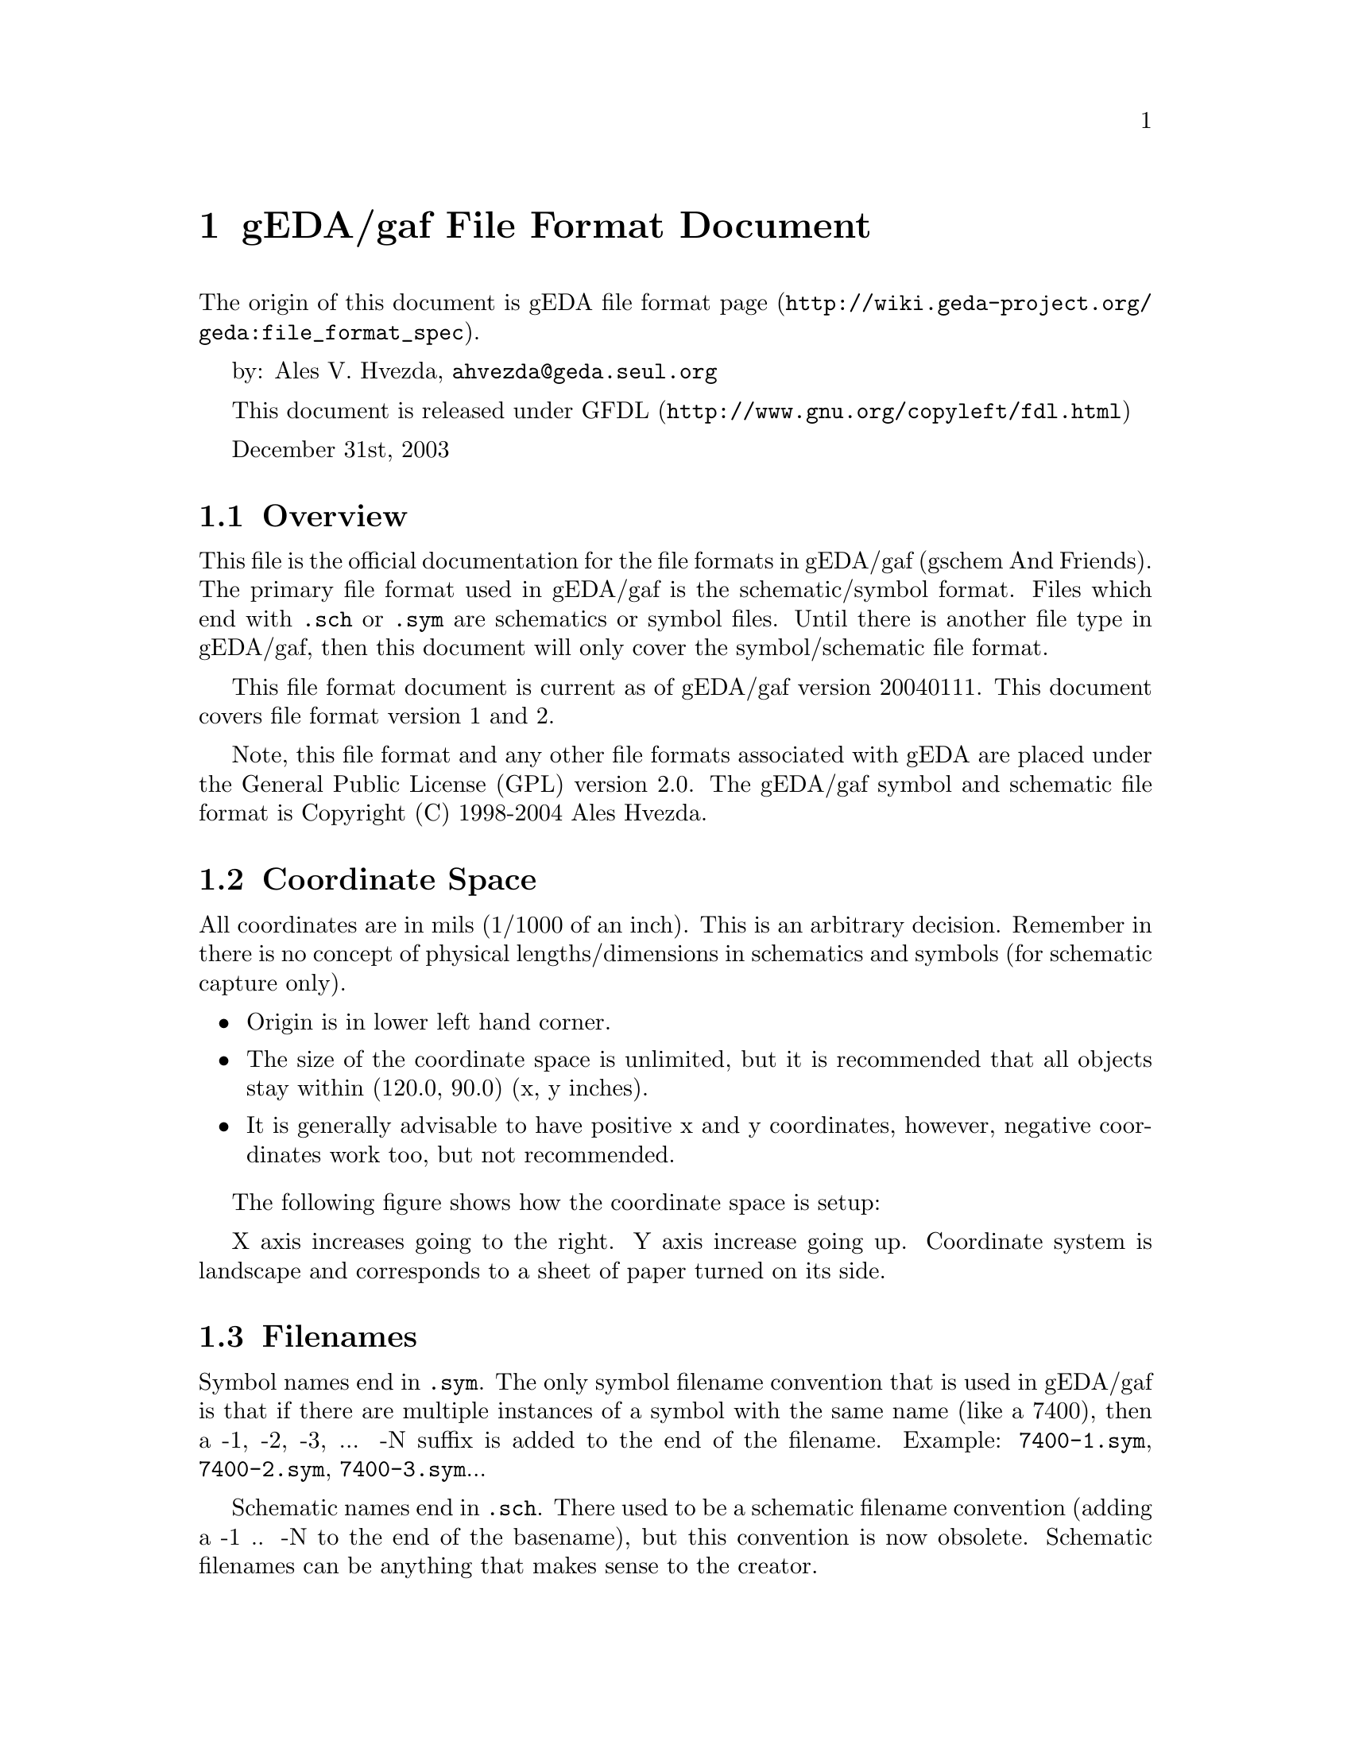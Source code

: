 @node gEDA file format
@chapter gEDA/gaf File Format Document
@cindex gEDA file format

The origin of this document is
@url{http://wiki.geda-project.org/geda:file_format_spec, gEDA file
format page}.


by: Ales V. Hvezda, @email{ahvezda@@geda.seul.org}

This document is released under
@url{http://www.gnu.org/copyleft/fdl.html, GFDL}

December 31st, 2003


@node File format overview
@section Overview

This file is the official documentation for the file formats in
gEDA/gaf (gschem And Friends). The primary file format used in
gEDA/gaf is the schematic/symbol format. Files which end with
@file{.sch} or @file{.sym} are schematics or symbol files. Until there
is another file type in gEDA/gaf, then this document will only cover
the symbol/schematic file format.


This file format document is current as of gEDA/gaf version
20040111. This document covers file format version 1 and 2.


Note, this file format and any other file formats associated with gEDA
are placed under the General Public License (GPL) version 2.0. The
gEDA/gaf symbol and schematic file format is Copyright (C) 1998-2004
Ales Hvezda.


@node Coordinate space
@section Coordinate Space

All coordinates are in mils (1/1000 of an inch). This is an arbitrary
decision. Remember in there is no concept of physical
lengths/dimensions in schematics and symbols (for schematic capture
only).

@itemize
@item
Origin is in lower left hand corner.

@item
The size of the coordinate space is unlimited, but it is recommended
that all objects stay within (120.0, 90.0) (x, y inches).

@item
It is generally advisable to have positive x and y coordinates,
however, negative coordinates work too, but not recommended.

@end itemize


The following figure shows how the coordinate space is setup:

@c @image{coordinate-space}

X axis increases going to the right. Y axis increase going
up. Coordinate system is landscape and corresponds to a sheet of paper
turned on its side.


@node Filenames
@section Filenames

Symbol names end in @file{.sym}. The only symbol filename convention
that is used in gEDA/gaf is that if there are multiple instances of a
symbol with the same name (like a 7400), then a -1, -2, -3, ... -N
suffix is added to the end of the filename. Example: @file{7400-1.sym},
@file{7400-2.sym}, @file{7400-3.sym}...

Schematic names end in @file{.sch}. There used to be a schematic
filename convention (adding a -1 .. -N to the end of the basename),
but this convention is now obsolete. Schematic filenames can be
anything that makes sense to the creator.


@node Object types
@section Object types

A schematic/symbol file for gEDA/gaf consists of:

@itemize
@item
A version (@code{v}) as the first item in the file. This is required.

@item
Any number of objects and the correct data. Objects are specified by
an ``object type''.

@item
Most objects are a single line, however text objects are two lines
long.

@item
No blank lines at the end of the file (these are ignored by the tools)

@item
For all enumerated types in the gEDA/gaf file formats, the field takes
on the numeric value.

@end itemize

The ``object type'' ID is a single letter and this ID must start in
the first column. The object type ID is case sensitive.

The schematic and symbol files share the same file layout. A symbol is
nothing more than a collection of primitive objects (lines, boxes,
circles, arcs, text, and pins). A schematic is a collection of symbols
(components), nets, and buses.

The following sections describe the specifics of each recognized
object type. Each section has the name of the object, which file type
(sch/sym) the object can appear in, the format of the data, a
description of each individual field, details and caveats of the
fields, and finally an example with description.

For information on the color index (which is used in practically all
objects), see the @ref{Colors} section.

@node version
@subsection version

Valid in: Schematic and Symbol files


@code{@strong{type version fileformat_version}}
@multitable @columnfractions .2 .2 .2 .4
@headitem
Pos. @tab Field @tab Type/unit @tab Description

@item
# @tab type @tab char @tab v

@item
1 @tab version @tab int @tab version of gEDA/gaf that wrote this file

@item
2 @tab fileformat_version @tab int @tab gEDA/gaf file format version
number

@end multitable

@itemize
@item
The type is a lower case ``v'' (as in Victor).

@item
This object must be in every file used or created by the gEDA/gaf
tools.

@item
The format of the first version field is YYYYMMDD.

@item
The version number is not an arbitrary timestamp. Do not make up a
version number and expect the tools to behave properly.

@item
The ``version of gEDA/gaf that wrote this file'' was used in all
versions of gEDA/gaf up to 20030921 as the file formats version. This
field should no longer be used to determine the file format. It is
used for information purposes only now.

@item
Starting at and after gEDA/gaf version 20031004, the
@code{fileformat_version} field is used to determine the file format
version. All file format code should key off of this field.

@item
@code{fileformat_version} increases when the file format changes.

@item
The starting point for @code{fileformat_version} was 1. The current
file format version is 2.

@item
fileformat version is just an integer with no minor number.

@item
Development versions include: 19990601, 19990610, 19990705, 19990829,
19990919, 19991011, 20000220, 20000704, 20001006, 20001217, 20010304,
20010708, 20010722, 20020209, 20020414, 20020527, 20020825, 20021103,
20030223, 20030525, 20030901, 20040111, 20040710, 20041228, 20050313,
20050820, 20060123, 20060824, 20060906, 20061020, 20070216, 20070705,
20070708, 20070818, 20071229, 20080110, 20080127, 20080706, 20081220,
20081221, 20090328, 20090829, 20090830, 20110116, 20110619, 20111231

@item
Stable versions include: 20070526, 20070626, 20070902, 20071231,
20080127, 20080929, 20081220, 20081231, 20091004, 20100214, 20110115

@item
CVS or test versions (should not be used): 20030921, 20031004,
20031019, 20031231, 20050814

@item
Keep in mind that each of the above listed versions might have had
file format variations. This document only covers the last version's
file format.

@end itemize


Example:
@example
v 20040111 1
@end example


@node line
@subsection line

Valid in: Schematic and Symbol files


@code{@strong{type x1 y1 x2 y2 color width capstyle dashstyle
dashlength dashspace}}
@multitable @columnfractions .2 .2 .2 .4
@headitem
Pos. @tab Field @tab Type/unit @tab Description

@item
# @tab type @tab char @tab L

@item
1 @tab x1 @tab int/mils @tab First X coordinate

@item
2 @tab y1 @tab int/mils @tab First Y coordinate

@item
3 @tab x2 @tab int/mils @tab Second X coordinate

@item
4 @tab y2 @tab int/mils @tab Second Y coordinate

@item
5 @tab color @tab int @tab Color index

@item
6 @tab width @tab int/mils @tab Width of line

@item
7 @tab capstyle @tab int @tab Line cap style

@item
8 @tab dashstyle @tab int @tab Type of dash style

@item
9 @tab dashlength @tab int/mils @tab Length of dash

@item
10 @tab dashspace @tab int/mils @tab Space inbetween dashes

@end multitable

@itemize
@item
The capstyle is an enumerated type:
@itemize
@item
END NONE = 0

@item
END SQUARE = 1

@item
END ROUND = 2

@end itemize

@item
The dashstyle is an enumerated type:
@itemize
@item
TYPE SOLID = 0

@item
TYPE DOTTED = 1

@item
TYPE DASHED = 2

@item
TYPE CENTER = 3

@item
TYPE PHANTOM = 4

@end itemize

@item
The dashlength parameter is not used for TYPE SOLID and TYPE
DOTTED. This parameter should take on a value of -1 in these cases.

@item
The dashspace parameter is not used for TYPE SOLID. This parameter
should take on a value of -1 in these case.

@end itemize


Example:
@example
L 23000 69000 28000 69000 3 40 0 1 -1 75
@end example

A line segment from (23000, 69000) to (28000, 69000) with color index
3, 40 mils thick, no cap, dotted line style, and with a spacing of 75
mils in between each dot.


@node picture
@subsection picture

Valid in: Schematic and Symbol files


@code{@strong{type x y width height angle mirrored embedded
filename
[encoded picture data
encoded picture end]}}

@multitable @columnfractions .2 .2 .2 .4
@headitem
Pos. @tab Field @tab Type/unit @tab Description

@item
# @tab type @tab char @tab G

@item
1 @tab x @tab int/mils @tab Lower left X coordinate

@item
2 @tab y @tab int/mils @tab Lower left Y coordinate

@item
3 @tab width @tab int/mils @tab Width of the picture

@item
4 @tab height @tab int/mils @tab Height of the picture

@item
5 @tab angle @tab int/degrees @tab Angle of the picture

@item
6 @tab mirrored @tab char @tab Mirrored or normal picture

@item
7 @tab embedded @tab char @tab Embedded or link to the picture file

@item
8 @tab filename @tab string @tab path and filename of a not embedded
picture

@item
9 @tab encoded picture data @tab string @tab Serialized picture
encoded using base64

@item
10 @tab encoded picture end @tab string @tab A line containing only a
dot character

@end multitable

@itemize
@item
This object is a picture object. The first line contains all the
picture parameters, and the second line is the path and filename of
the picture. The filename is not used if the picture is embedded.

@item
The angle of the picture can only take on one of the following values:
0, 90, 180, 270.

@item
The mirrored field is an enumerated type:
@itemize
@item
NOT MIRRORED = 0

@item
MIRRORED = 1

@end itemize

@item
The embedded field is an enumerated type:
@itemize
@item
NOT EMBEDDED = 0

@item
EMBEDDED = 1 (not yet supported)

@end itemize

@item
The encoded picture and encoded picture end fields are only in the
file if the picture is embedded in the schematic:
@itemize
@item
encoded picture data: This is a multiple line field. The picture is
serialized and then encoded using base64. This way the encoded data
uses only printable characters. This field is the result of these two
operations.

@item
encoded picture end : A line containing only a single dot @samp{.}
character marks the end of the encoded picture data.

@end itemize

@end itemize


Example 1:
@example
G 16900 35800 1400 2175 0 0 0
../bitmaps/logo.jpg
@end example

A picture object with the lower left corner at (16900, 35800). The
width of the image is 1400 mils, and its height is 2175 mils. The
picture rotation is 0 degrees and the picture is not mirrored, neither
embedded.

The picture path and filename is showed in the second line.

Example 2:
@example
G 16900 35800 1400 2175 0 0 1
../bitmaps/logo.jpg
AAAAAAAAAAAAAAAAAAAAAAAAAAAAAAAAAAAAAAAAAAAAAAAAAAAAA
BBBBBBBBBBBBBBBBBBBBBBBBBBBBBBBBBBBBBBBBBBBBBBBBBBBBB
.
@end example

A picture object with the lower left corner at (16900, 35800). The
width of the image is 1400 mils, and its height is 2175 mils.

The picture rotation is 0 degrees, it is not mirrored, and it is
embedded.

The picture path and filename is showed in the second line. Since this
is an embedded picture, the filename and path are not used.

The encoded picture data is only an example (it is not real data). The
last line containing a single dot @samp{.} character marks the end of
the encoded picture data.


@node box
@subsection box

Valid in: Schematic and Symbol files


@code{@strong{type x y width height color width capstyle dashstyle
dashlength dashspace filltype fillwidth angle1 pitch1 angle2 pitch2}}

@multitable @columnfractions .2 .2 .2 .4
@headitem
Pos. @tab Field @tab Type/unit @tab Description

@item
# @tab type @tab char @tab B

@item
1 @tab x @tab int/mils @tab Lower left hand X coordinate

@item
2 @tab y @tab int/mils @tab Lower left hand Y coordinate

@item
3 @tab width @tab int/mils @tab Width of the box (x direction)

@item
4 @tab height @tab int/mils @tab Height of the box (y direction)

@item
5 @tab color @tab int @tab Color index

@item
6 @tab width @tab int/mils @tab Width of lines

@item
7 @tab capstyle @tab int/mils @tab Line cap style

@item
8 @tab dashstyle @tab int @tab Type of dash style

@item
9 @tab dashlength @tab int/mils @tab Length of dash

@item
10 @tab dashspace @tab int/mils @tab Space inbetween dashes

@item
11 @tab filltype @tab int @tab Type of fill

@item
12 @tab fillwidth @tab int/mils @tab Width of the fill lines

@item
13 @tab angle1 @tab int/degrees @tab First angle of fill

@item
14 @tab pitch1 @tab int/mils @tab First pitch/spacing of fill

@item
15 @tab angle2 @tab int/degrees @tab Second angle of fill

@item
16 @tab pitch2 @tab int/mils @tab Second pitch/spacing of fill

@end multitable

@itemize
@item
The capstyle is an enumerated type:
@itemize
@item
END NONE = 0

@item
END SQUARE = 1

@item
END ROUND = 2

@end itemize

@item
The dashstyle is an enumerated type:
@itemize
@item
TYPE SOLID = 0

@item
TYPE DOTTED = 1

@item
TYPE DASHED = 2

@item
TYPE CENTER = 3

@item
TYPE PHANTOM = 4

@end itemize

@item
The dashlength parameter is not used for TYPE SOLID and TYPE
DOTTED. This parameter should take on a value of -1 in these cases.

@item
The dashspace parameter is not used for TYPE SOLID. This parameter
should take on a value of -1 in these case.

@item
The filltype parameter is an enumerated type:
@itemize
@item
FILLING HOLLOW = 0

@item
FILLING FILL = 1

@item
FILLING MESH = 2

@item
FILLING HATCH = 3

@item
FILLING VOID = 4 unused

@end itemize

@item
If the filltype is 0 (FILLING HOLLOW), then all the fill parameters
should take on a value of -1.

@item
The fill type FILLING FILL is a solid color fill.

@item
The two pairs of pitch and spacing control the fill or hatch if the
fill type is FILLING MESH.

@item
Only the first pair of pitch and spacing are used if the fill type is
FILLING HATCH.

@end itemize


Example:
@example
B 33000 67300 2000 2000 3 60 0 2 75 50 0 -1 -1 -1 -1 -1
@end example

A box with the lower left hand corner at (33000, 67300) and a width
and height of (2000, 2000), color index 3, line width of 60 mils, no
cap, dashed line type, dash length of 75 mils, dash spacing of 50
mils, no fill, rest parameters unset.


@node circle
@subsection circle

Valid in: Schematic and Symbol files


@code{@strong{type x y radius color width capstyle dashstyle
dashlength dashspace filltype fillwidth angle1 pitch1 angle2 pitch2}}

@multitable @columnfractions .2 .2 .2 .4
@headitem
Pos. @tab Field @tab Type/unit @tab Description

@item
# @tab type @tab char @tab V

@item
1 @tab x @tab int/mils @tab Center X coordinate

@item
2 @tab y @tab int/mils @tab Center Y coordinate

@item
3 @tab radius @tab int/mils @tab Radius of the circle

@item
4 @tab color @tab int @tab Color index

@item
5 @tab width @tab int/mils @tab Width of circle line

@item
6 @tab capstyle @tab int/mils @tab 0 unused

@item
7 @tab dashstyle @tab int @tab Type of dash style

@item
8 @tab dashlength @tab int/mils @tab Length of dash

@item
9 @tab dashspace @tab int/mils @tab Space inbetween dashes

@item
10 @tab filltype @tab int @tab Type of fill

@item
11 @tab fillwidth @tab int/mils @tab Width of the fill lines

@item
12 @tab angle1 @tab int/degrees @tab First angle of fill

@item
13 @tab pitch1 @tab int/mils @tab First pitch/spacing of fill

@item
14 @tab angle2 @tab int/degrees @tab Second angle of fill

@item
15 @tab pitch2 @tab int/mils @tab Second pitch/spacing of fill

@end multitable

@itemize
@item
The dashstyle is an enumerated type:
@itemize
@item
TYPE SOLID = 0

@item
TYPE DOTTED = 1

@item
TYPE DASHED = 2

@item
TYPE CENTER = 3

@item
TYPE PHANTOM = 4

@end itemize

@item
The dashlength parameter is not used for TYPE SOLID and TYPE
DOTTED. This parameter should take on a value of -1 in these cases.

@item
The dashspace parameter is not used for TYPE SOLID. This parameter
should take on a value of -1 in these case.

@item
The filltype parameter is an enumerated type:
@itemize
@item
FILLING HOLLOW = 0

@item
FILLING FILL = 1

@item
FILLING MESH = 2

@item
FILLING HATCH = 3

@item
FILLING VOID = 4 unused

@end itemize

@item
If the filltype is 0 (FILLING HOLLOW), then all the fill parameters
should take on a value of -1.

@item
The fill type FILLING FILL is a solid color fill.

@item
The two pairs of pitch and spacing control the fill or hatch if the
fill type is FILLING MESH.

@item
Only the first pair of pitch and spacing are used if the fill type is
FILLING HATCH.

@end itemize


Example:
@example
V 38000 67000 900 3 0 0 2 75 50 2 10 20 30 90 50
@end example

A circle with the center at (38000, 67000) and a radius of 900 mils,
color index 3, line width of 0 mils (smallest size), no cap, dashed
line type, dash length of 75 mils, dash spacing of 50 mils, mesh fill,
10 mils thick mesh lines, first mesh line: 20 degrees, with a spacing
of 30 mils, second mesh line: 90 degrees, with a spacing of 50 mils.


@node arc
@subsection arc

Valid in: Schematic and Symbol files


@code{@strong{type x y radius startangle sweepangle color width
capstyle dashstyle dashlength dashspace}}

@multitable @columnfractions .2 .2 .2 .4
@headitem
Pos. @tab Field @tab Type/unit @tab Description

@item
 # @tab type @tab char @tab A

@item
 1 @tab x @tab int/mils @tab Center X coordinate

@item
 2 @tab y @tab int/mils @tab Center Y coordinate

@item
 3 @tab radius @tab int/mils @tab Radius of the arc

@item
 4 @tab startangle @tab int/degrees @tab Starting angle of the arc

@item
 5 @tab sweepangle @tab int/degrees @tab Amount the arc sweeps

@item
 6 @tab color @tab int @tab Color index

@item
 7 @tab width @tab int/mils @tab Width of circle line

@item
 8 @tab capstyle @tab int @tab Cap style

@item
 9 @tab dashstyle @tab int @tab Type of dash style

@item
10 @tab dashlength @tab int/mils @tab Length of dash

@item
11 @tab dashspace @tab int/mils @tab Space inbetween dashes

@end multitable

@itemize
@item
The startangle can be negative, but not recommended.

@item
The sweepangle can be negative, but not recommended.

@item
The capstyle is an enumerated type:
@itemize
@item
END NONE = 0

@item
END SQUARE = 1

@item
END ROUND = 2

@end itemize

@item
The dashstyle is an enumerated type:
@itemize
@item
TYPE SOLID = 0

@item
TYPE DOTTED = 1

@item
TYPE DASHED = 2

@item
TYPE CENTER = 3

@item
TYPE PHANTOM = 4

@end itemize

@item
The dashlength parameter is not used for TYPE SOLID and TYPE
DOTTED. This parameter should take on a value of -1 in these cases.

@item
The dashspace parameter is not used for TYPE SOLID. This parameter
should take on a value of -1 in these case.

@end itemize


Example:
@example
A 30600 75000 2000 0 45 3 0 0 3 75 50
@end example

An arc with the center at (30600, 75000) and a radius of 2000 mils, a
starting angle of 0, sweeping 45 degrees, color index 3, line width of
0 mils (smallest size), no cap, center line type, dash length of 75
mils, dash spacing of 50 mils.


@node text and attributes
@subsection text and attributes

Depending on context, text objects can play different roles. Outside
any environment, they represent informative lines of text. When
enclosed by curly braces, they are interpreted as attributes. See the
@ref{Attributes, attributes section}.

Valid in: Schematic and Symbol files


@code{@strong{type x y color size visibility show_name_value angle alignment num_lines
string line 1
string line 2
string line 3
...
string line N}}
@multitable @columnfractions .2 .2 .2 .4
@headitem
Pos. @tab Field @tab Type/unit @tab Description

@item
# @tab type @tab char @tab T

@item
1 @tab x @tab int/mils @tab First X coordinate

@item
2 @tab y @tab int/mils @tab First Y coordinate

@item
3 @tab color @tab int @tab Color index

@item
4 @tab size @tab int/points @tab Size of text

@item
5 @tab visibility @tab int @tab Visibility of text

@item
6 @tab show_name_value @tab int @tab Attribute visibility control

@item
7 @tab angle @tab int/degrees @tab Angle of the text

@item
8 @tab alignment @tab int @tab Alignment/origin of the text

@item
9 @tab num_lines @tab int @tab Number of lines of text (1 based)

@item
10 @tab string line 1 ... N @tab string @tab The text strings, on a
separate line

@end multitable

@itemize
@item
This object is a multi line object. The first line contains all the
text parameters and the subsequent lines are the text strings.

@item
There must be exactly num lines of text following the T ... string.

@item
The maximum length of any single text string is 1024, however there is
no limit to the number of text string lines.

@item
The minimum size is 2 points (1/72 of an inch).

@item
There is no maximum size.

@item
The coordinate pair is the origin of the text item.

@item
The visibility field is an enumerated type:
@itemize
@item
INVISIBLE = 0

@item
VISIBLE = 1

@end itemize

@item
The show_name_value is an enumerated type:
@itemize
@item
SHOW NAME VALUE = 0 (show both name and value of an attribute)

@item
SHOW VALUE = 1 (show only the value of an attribute)

@item
SHOW NAME = 2 (show only the name of an attribute)

@end itemize

@item
The show_name_value field is only valid if the string is an attribute
(string has to be in the form: name=value to be considered an
attribute).

@item
The angle of the text can only take on one of the following values: 0,
90, 180, 270. A value of 270 will always generate upright text.

@item
The alignment/origin field controls the relative location of the
origin.

@item
The alignment field can take a value from 0 to 8.

The following diagram shows what the values for the alignment field
mean:

@end itemize


@c @image{text-layout}

@itemize
@item
The num_lines field always starts at 1.

The num_lines field was added starting with file format version
1. Past versions (0 or earlier) only supported single line text
objects.

@item
The text strings of the string line(s) can have overbars if the text
is embedded in two overbar markers @samp{\_}. A single backslash needs
to be written as @samp{\\}.

@end itemize


Example 1:
@example
T 16900 35800 3 10 1 0 0 0 1
Text string!
@end example

A text object with the origin at (16900, 35800), color index 3, 10
points in size, visible, attribute flags not valid (not an attribute),
origin at lower left, not rotated, string: Text string!

Example 2:
@example
T 16900 35800 3 10 1 0 0 0 5
Text string line 1
Text string line 2
Text string line 3
Text string line 4
Text string line 5
@end example

This is a similar text object as the above example, however here there
are five lines of text.

Example 3:
@example
T 10000 20000 3 10 1 1 8 90 1
pinlabel=R/\_W\_
@end example

A text object with the origin at (10000, 20000), color index 3, 10
points in size, visible, only the value of the attribute is visible,
text origin at upper right, the text is rotated by 90 degree, the
string: ``R/W'' has an overbar over the ``W''.


@node net
@subsection net

Valid in: Schematic files ONLY


@code{@strong{type x1 y1 x2 y2 color}}

@multitable @columnfractions .2 .2 .2 .4
@headitem
Pos. @tab Field @tab Type/unit @tab Description

@item
 # @tab type @tab char @tab N

@item
 1 @tab x1 @tab int/mils @tab First X coordinate

@item
 2 @tab y1 @tab int/mils @tab First Y coordinate

@item
 3 @tab x2 @tab int/mils @tab Second X coordinate

@item
 4 @tab y2 @tab int/mils @tab Second Y coordinate

@item
 5 @tab color @tab int @tab Color index

@end multitable

@itemize
@item
Nets can only appear in schematic files.

@item
You cannot have a zero length net (the tools will throw them away).

@end itemize


Example:
@example
N 12700 29400 32900 29400 4
@end example

A net segment from (12700, 29400) to (32900, 29400) with color index
4.


@node bus
@subsection bus

Valid in: Schematic files ONLY


@code{@strong{type x1 y1 x2 y2 color ripperdir}}
@multitable @columnfractions .2 .2 .2 .4
@headitem
Pos. @tab Field @tab Type/unit @tab Description

@item
 # @tab type @tab char @tab U

@item
 1 @tab x1 @tab int/mils @tab First X coordinate

@item
 2 @tab y1 @tab int/mils @tab First Y coordinate

@item
 3 @tab x2 @tab int/mils @tab Second X coordinate

@item
 4 @tab y2 @tab int/mils @tab Second Y coordinate

@item
 5 @tab color @tab int @tab Color index

@item
 6 @tab ripperdir @tab int @tab Direction of bus rippers

@end multitable

@itemize
@item
The ripperdir field for an brand new bus is 0.

@item
The ripperdir field takes on a value of 1 or -1 when a net is
connected to the bus for the first time. This value indicates the
direction of the ripper symbol. The ripper direction is set to the
same value for the entire life of the bus object.

@item
Buses can only appear in schematic files.

@item
You cannot have a zero length bus (the tools will throw them away).

@end itemize


Example:
@example
U 27300 37400 27300 35300 3 0
@end example

A bus segment from (27300, 37400) to (27300, 35300) with color index 3
and no nets have been connected to this bus segment.


@node pin
@subsection pin

Valid in: Symbol files ONLY


@code{@strong{type x1 y1 x2 y2 color pintype whichend}}
@multitable @columnfractions .2 .2 .2 .4
@headitem
Pos. @tab Field @tab Type/unit @tab Description

@item
 # @tab type @tab char @tab P

@item
 1 @tab x1 @tab int/mils @tab First X coordinate

@item
 2 @tab y1 @tab int/mils @tab First Y coordinate

@item
 3 @tab x2 @tab int/mils @tab Second X coordinate

@item
 4 @tab y2 @tab int/mils @tab Second Y coordinate

@item
 5 @tab color @tab int @tab Color index

@item
 6 @tab pintype @tab int @tab Type of pin

@item
 7 @tab whichend @tab int @tab Specifies the active end

@end multitable

@itemize
@item
The pintype is an enumerated type:
@itemize
@item
NORMAL PIN = 0

@item
BUS PIN = 1 unused

@end itemize

@item
The whichend specifies which end point of the pin is the active
connection port. Only this end point can have other pins or nets
connected to it.

@item
To make the first end point active, whichend should be 0, else to
specify the other end, whichend should be 1.

@item
Pins can only appear in symbol files.

@item
Zero length pins are allowed

@end itemize


Example:
@example
P 0 200 200 200 1 0 0
@end example

A pin from (0, 200) to (200, 200) with color index 1, a regular pin,
and the first point being the active connection end.


@node component
@subsection component

Valid in: Schematic files ONLY


@code{@strong{type x y selectable angle mirror basename}}
@multitable @columnfractions .2 .2 .2 .4
@headitem
Pos. @tab Field @tab Type/unit @tab Description

@item
 # @tab type @tab char @tab C

@item
 1 @tab x @tab int/mils @tab Origin X coordinate

@item
 2 @tab y @tab int/mils @tab Origin Y coordinate

@item
 3 @tab selectable @tab int @tab Selectable flag

@item
 4 @tab angle @tab int/degrees @tab Angle of the component

@item
 5 @tab mirror @tab int @tab Mirror around Y axis

@item
 6 @tab basename @tab string @tab The filename of the component

@end multitable

@itemize
@item
The selectable field is either 1 for selectable or 0 if not
selectable.

@item
The angle field can only take on the following values: 0, 90, 180,
270.

@item
The angle field can only be positive.

@item
The mirror flag is 0 if the component is not mirrored (around the Y
axis).

@item
The mirror flag is 1 if the component is mirrored (around the Y axis).

@item
The just basename is the filename of the component. This filename is
not the full path.

@end itemize


Example:
@example
C 18600 19900 1 0 0 7400-1.sym
@end example

A component who's origin is at (18600,19900), is selectable, not
rotated, not mirrored, and the basename of the component is
@file{7400-1.sym}.


@node path
@subsection path

Valid in: Schematic and Symbol files


Valid since: Fileformat version 2 (release 1.5.1)


@code{@strong{type color width capstyle dashstyle dashlength dashspace
filltype fillwidth angle1 pitch1 angle2 pitch2 numlines
path data line 1
path data line 2
path data line 3
...
path data line N}}
@multitable @columnfractions .2 .2 .2 .4
@headitem
Pos. @tab Field @tab Type/unit @tab Description

@item
 # @tab type @tab char @tab H

@item
 1 @tab color @tab int @tab Color index

@item
 2 @tab width @tab int/mils @tab Width of line

@item
 3 @tab capstyle @tab int @tab Line cap style

@item
 4 @tab dashstyle @tab int @tab Type of dash style

@item
 5 @tab dashlength @tab int/mils @tab Length of dash

@item
 6 @tab dashspace @tab int/mils @tab Space inbetween dashes

@item
 7 @tab filltype @tab int @tab Type of fill

@item
 8 @tab fillwidth @tab int/mils @tab Width of the fill lines

@item
 9 @tab angle1 @tab int/degrees @tab First angle of fill

@item
10 @tab pitch1 @tab int/mils @tab First pitch/spacing of fill

@item
11 @tab angle2 @tab int/degrees @tab Second angle of fill

@item
12 @tab pitch2 @tab int/mils @tab Second pitch/spacing of fill

@item
13 @tab num_lines @tab int @tab Number of lines of path data (1 based)

@item
14 @tab path data line 1 ... N @tab path data @tab The path data, on
separate lines

@end multitable

@itemize
@item
The capstyle is an enumerated type:
@itemize
@item
END NONE = 0

@item
END SQUARE = 1

@item
END ROUND = 2

@end itemize

@end itemize


@itemize
@item
The dashstyle is an enumerated type:
@itemize
@item
TYPE SOLID = 0

@item
TYPE DOTTED = 1

@item
TYPE DASHED = 2

@item
TYPE CENTER = 3

@item
TYPE PHANTOM = 4

@end itemize

@item
The dashlength parameter is not used for TYPE SOLID and TYPE
DOTTED. This parameter should take on a value of -1 in these cases.

@item
The dashspace parameter is not used for TYPE SOLID. This parameter
should take on a value of -1 in these case.

@end itemize


@itemize
@item
The filltype parameter is an enumerated type:
@itemize
@item
FILLING HOLLOW = 0

@item
FILLING FILL = 1

@item
FILLING MESH = 2

@item
FILLING HATCH = 3

@item
FILLING VOID = 4 unused

@end itemize

@item
If the filltype is 0 (FILLING HOLLOW), then all the fill parameters
should take on a value of -1.

@item
The fill type FILLING FILL is a solid color fill.

@item
The two pairs of pitch and spacing control the fill or hatch if the
fill type is FILLING MESH.

@item
Only the first pair of pitch and spacing are used if the fill type is
FILLING HATCH.

@end itemize


@itemize
@item
The format of path data is deliberately similar to that of
@url{http://www.w3.org/TR/SVG/paths.html, paths in the W3C SVG
standard}.

@item
The subset of the SVG path syntax emitted by gEDA is documented below
in section @ref{Path data}.

@item
As an implementation detail; libgeda takes code from librsvg, an SVG
parsing library. As a result, the majority of SVG path syntax is read
correctly, however this is always normalised to absolute move, line,
Bézier curve and close-path commands internally (and is saved as
such).

@item
Coordinates along the path are specified in the standard gschem
coordinate space.

@end itemize


Example:
@example
H 3 10 0 0 -1 -1 0 -1 -1 -1 -1 -1 5
M 410,240
L 501,200
L 455,295
L 435,265
z
@end example

A path starting at (410,240) with lines drawn from there, and joining
points (501,200), (455,295), (435,265), closing back to its origin. It
has color index 3, is 10 mils thick, no cap, solid style. There are 5
lines of path data.


@node font
@subsection font

Valid in: Special font files ONLY


@code{@strong{type character width flag}}
@multitable @columnfractions .2 .2 .2 .4
@headitem
Pos. @tab Field @tab Type/unit @tab Description

@item
# @tab type @tab char @tab F

@item
1 @tab character @tab char @tab The character being defined

@item
2 @tab width @tab int/mils @tab Width of the character (mils)

@item
3 @tab flag @tab int @tab Special space flag

@end multitable

@itemize
@item
This is a special tag and should ONLY show up in font definition
files.

@item
If the font character being defined is the space character (32) then
flag should be 1, otherwise 0.

@end itemize


Example:
@example
F 11 1
@end example

The above font definition is for the space character.

@node Colors
@section Colors

In the gEDA/gaf schematic and symbol file format colors are specified
via an integer index. The relationship between integer and color is
based on object type. Each object type typically has one or more
colors. Here is a table of color index to object type:
@multitable @columnfractions .2 .2 .2 .4
@headitem
Index @tab Object type

@item
0 @tab BACKGROUND_COLOR

@item
1 @tab PIN_COLOR

@item
2 @tab NET_ENDPOINT_COLOR

@item
3 @tab GRAPHIC_COLOR

@item
4 @tab NET_COLOR

@item
5 @tab ATTRIBUTE_COLOR

@item
6 @tab LOGIC_BUBBLE_COLOR

@item
7 @tab DOTS_GRID_COLOR

@item
8 @tab DETACHED_ATTRIBUTE_COLOR

@item
9 @tab TEXT_COLOR

@item
10 @tab BUS_COLOR

@item
11 @tab SELECT_COLOR

@item
12 @tab BOUNDINGBOX_COLOR

@item
13 @tab ZOOM_BOX_COLOR

@item
14 @tab STROKE_COLOR

@item
15 @tab LOCK_COLOR

@item
16 @tab OUTPUT_BACKGROUND_COLOR

@item
17 @tab FREESTYLE1_COLOR

@item
18 @tab FREESTYLE2_COLOR

@item
19 @tab FREESTYLE3_COLOR

@item
20 @tab FREESTYLE4_COLOR

@item
21 @tab JUNCTION_COLOR

@item
22 @tab MESH_GRID_MAJOR_COLOR

@item
23 @tab MESH_GRID_MINOR_COLOR

@end multitable

The actual color associated with the color index is defined on a per
tool bases. Objects are typically assigned their corresponding color
index, but it is permissible (sometimes) to assign other color index
values to different object types.

@node Attributes
@section Attributes

Attributes are enclosed in braces @{@} and can only be text. Attributes
are text items which take on the form name=value. If it doesn't have
name=value, it's not an attribute. Attributes are attached to the
previous object. Here's an example:

@example
P 988 500 1300 500 1
@{
T 1000 570 5 8 1 1 0
pinseq=3
T 1000 550 5 8 1 1 0
pinnumber=3
@}
@end example

The object is a pin which has an attribute pinnumber=3 and pinseq=3
(name=value). You can have multiple text objects (both the T ... and
text string are required) in between the braces @{@}. As of 20021103,
you can only attached text items as attributes. Attaching other object
types as attributes is unsupported.

You can also have ``toplevel'' attributes. These attributes are not
attached to any object, but instead are just text objects that take on
the form name=value.

These attributes are useful when you need to convey some info about a
schematic page or symbol and need the netlister to have access to this
info.

@node Embedded Components
@section Embedded components

Embedded components are components which have all of their definition
stored within the schematic file. When a users place a component onto
a schematic page, they have the option of making the component
embedded. Other than storing all the symbol information inside of the
schematic, an embedded component is just any other component. Embedded
components are defined as:

@example
C 18600 21500 1 0 0 EMBEDDED555-1.sym
[
...
... Embedded primitive objects
...
]
@end example

In the example above, @file{555-1.sym} is the component. The EMBEDDED
tag and the [ ] are the distinguishing characteristics of embedded
components.  @file{componentname.sym} must exist in one of the
specified component-libraries if you want to unembed the component.


@node Path data
@section Path data

The gEDA/gaf path data format has been deliberately specified to match
a subset of @url{http://www.w3.org/TR/SVG/paths.html, that in the W3C
SVG standard.}.

@itemize
@item
As an implementation detail; libgeda takes code from librsvg, an SVG
parsing library. As a result, the majority of SVG path syntax is read
correctly, however this is always normalised to absolute move, line,
Bézier curve and close-path commands internally (and is saved as
such).

@item
Coordinates along the path are specified in the standard gschem
coordinate space.

@item
Those path commands which gEDA emits, and will guarantee to parse, are
listed in the table below:

(Text taken from the above SVG specification).

@item
In the table below, the following notation is used:
@itemize
@item
(): grouping of parameters

@item
+: 1 or more of the given parameter(s) is required

@end itemize

@end itemize

@multitable @columnfractions .2 .2 .2 .4
@item
Command @tab Name @tab Parameters @tab Description

@item
M (absolute) @tab moveto @tab (x,y)+ @tab Start a new sub-path at the
given (x,y) coordinate. M (uppercase) indicates that absolute
coordinates will follow; m (lowercase) indicates that relative
coordinates will follow. If a relative moveto (m) appears as the first
element of the path, then it is treated as a pair of absolute
coordinates. If a moveto is followed by multiple pairs of coordinates,
the subsequent pairs are treated as implicit lineto commands.

@item
L (absolute) @tab lineto @tab (x,y)+ @tab Draw a line from the current
point to the given (x,y) coordinate which becomes the new current
point. L (uppercase) indicates that absolute coordinates will follow;
l (lowercase) indicates that relative coordinates will follow. A
number of coordinates pairs may be specified to draw a polyline. At
the end of the command, the new current point is set to the final set
of coordinates provided.

@item
C (absolute) @tab curveto @tab (x1,y1 x2,y2 x,y)+ @tab Draws a cubic
Bézier curve from the current point to (x,y) using (x1,y1) as the
control point at the beginning of the curve and (x2,y2) as the control
point at the end of the curve. C (uppercase) indicates that absolute
coordinates will follow; c (lowercase) indicates that relative
coordinates will follow. Multiple sets of coordinates may be specified
to draw a polybézier. At the end of the command, the new current point
becomes the final (x,y) coordinate pair used in the polybézier.

@item
Z or z @tab closepath @tab (none) @tab Close the current subpath by
drawing a straight line from the current point to current subpath's
initial point.

@end multitable

@itemize
@item
gEDA's output currently emits only the absolute coordinate versions of
the above commands.

@item
gEDA's output currently emits the commands, M, L, C before every set
of coordinates, even where they could be omitted according to the SVG
specification.

@item
gEDA's output places commas between x,y coordinates. These may be
replaced with whitespace according to the SVG specification.

@item
gEDA's does not currently support more than one sub-path.

@item
gEDA currently emits one path data line per command + coordinate set.

@end itemize


As example, lets draw the outline of an AND gate. The path data is:

@example
M 100,100 L 500,100 C 700,100 800,275 800,400
C 800,525 700,700 500,700 L 100,700 z
@end example

And a complete schematic:

@example
v 20080706 1
H 3 0 0 0 -1 -1 0 2 20 100 -1 -1 6
M 100,100
L 500,100
C 700,100 800,275 800,400
C 800,525 700,700 500,700
L 100,700
z
@end example

The resulting path (with control points drawn on to illustrate their
positions) is shown here:

@c @image{path-example}

@node gEDA File Format Document Revision History
@section gEDA File Format Document Revision History
@table @emph
@item November 30th, 2002
Created fleformats.tex from fleformats.html.

@item December 1st, 2002
Continued work on this document.

@item October 4th, 2003
Added new file format version flag info.

@item October 19th, 2003
Added num lines text field.

@item November 2nd, 2008
Added path object, bumping file format version to 2

@item May 26th, 2011
Added a column for the position of parameters in the tables

@end table
